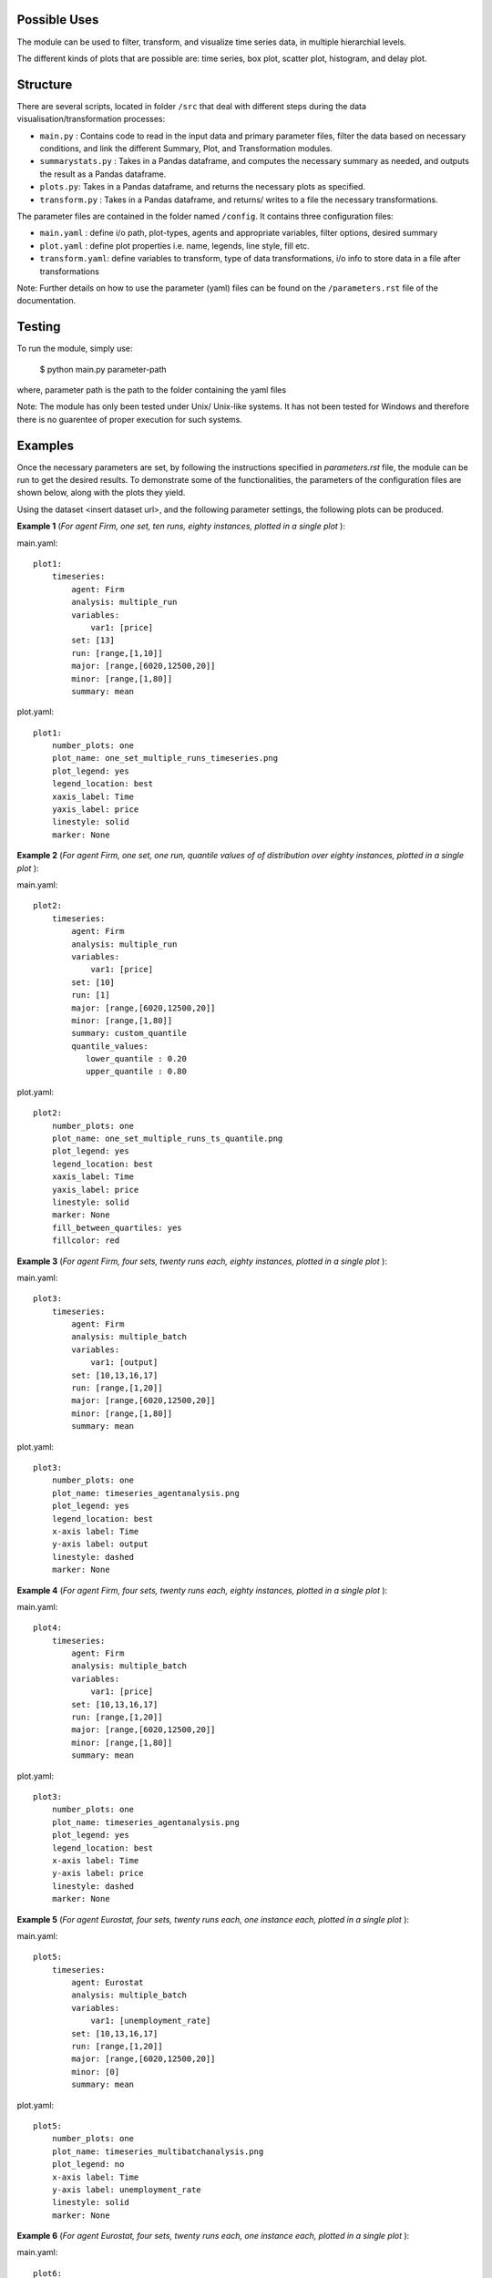 .. _tutorial:

Possible Uses
=============

The module can be used to filter, transform, and visualize time series data, in multiple hierarchial levels.

The different kinds of plots that are possible are: time series, box plot, scatter plot, histogram, and delay plot.

Structure
=========

There are several scripts, located in folder ``/src`` that deal with different steps during the data visualisation/transformation processes:

- ``main.py`` : Contains code to read in the input data and primary parameter files, filter the data based on necessary conditions, and link the different Summary, Plot, and Transformation modules.
- ``summarystats.py`` : Takes in a Pandas dataframe, and computes the necessary summary as needed, and outputs the result as a Pandas dataframe.
- ``plots.py``: Takes in a Pandas dataframe, and returns the necessary plots as specified.
- ``transform.py`` : Takes in a Pandas dataframe, and returns/ writes to a file the necessary transformations.

The parameter files are contained in the folder named ``/config``. It contains three configuration files:

- ``main.yaml`` : define i/o path, plot-types, agents and appropriate variables, filter options, desired summary
- ``plot.yaml`` : define plot properties i.e. name, legends, line style, fill etc.
- ``transform.yaml``: define variables to transform, type of data transformations, i/o info to store data in a file after transformations


Note: Further details on how to use the parameter (yaml) files can be found on the ``/parameters.rst`` file of the documentation.

Testing
=======

To run the module, simply use:

   $ python main.py parameter-path

where, parameter path is the path to the folder containing the yaml files

Note: The module has only been tested under Unix/ Unix-like systems. It has not been tested for Windows and therefore 
there is no guarentee of proper execution for such systems.

Examples
========

Once the necessary parameters are set, by following the instructions specified in *parameters.rst* file, the module can be run to get the desired results. To demonstrate some of the functionalities, 
the parameters of the configuration files are shown below, along with the plots they yield.


Using the dataset <insert dataset url>, and the following parameter settings, the following plots can be produced.

**Example 1** (*For agent Firm, one set, ten runs, eighty instances, plotted in a single plot* ):

main.yaml::

    plot1:
        timeseries:
            agent: Firm
            analysis: multiple_run
            variables:
                var1: [price]
            set: [13]
            run: [range,[1,10]]
            major: [range,[6020,12500,20]]
            minor: [range,[1,80]] 
            summary: mean

plot.yaml::

    plot1:
        number_plots: one
        plot_name: one_set_multiple_runs_timeseries.png
        plot_legend: yes
        legend_location: best
        xaxis_label: Time
        yaxis_label: price
        linestyle: solid
        marker: None


.. image:: ./plots/one_set_multiple_runs_timeseries_price.png
   :height: 100px
   :width: 200 px
   :scale: 50 %
   :alt: alternate text
   :align: right


**Example 2** (*For agent Firm, one set, one run, quantile values of of distribution over eighty instances, plotted in a single plot* ):

main.yaml::

    plot2:
        timeseries:
            agent: Firm
            analysis: multiple_run
            variables:
                var1: [price]
            set: [10]
            run: [1]
            major: [range,[6020,12500,20]]
            minor: [range,[1,80]] 
            summary: custom_quantile
            quantile_values:          
               lower_quantile : 0.20
               upper_quantile : 0.80

plot.yaml::

    plot2:
        number_plots: one
        plot_name: one_set_multiple_runs_ts_quantile.png
        plot_legend: yes
        legend_location: best
        xaxis_label: Time
        yaxis_label: price
        linestyle: solid
        marker: None
        fill_between_quartiles: yes
        fillcolor: red


.. image:: ./plots/one_set_multiple_runs_ts_quantile_0.png
   :height: 100px
   :width: 200 px
   :scale: 50 %
   :alt: alternate text
   :align: right


**Example 3** (*For agent Firm, four sets, twenty runs each, eighty instances, plotted in a single plot* ):

main.yaml::

    plot3:
        timeseries:
            agent: Firm
            analysis: multiple_batch
            variables:
                var1: [output]
            set: [10,13,16,17]
            run: [range,[1,20]]
            major: [range,[6020,12500,20]]
            minor: [range,[1,80]] 
            summary: mean

plot.yaml::

    plot3:
        number_plots: one
        plot_name: timeseries_agentanalysis.png
        plot_legend: yes
        legend_location: best
        x-axis label: Time
        y-axis label: output
        linestyle: dashed
        marker: None


.. image:: ./images/P3_ts_output.png
   :height: 100px
   :width: 200 px
   :scale: 50 %
   :alt: alternate text
   :align: right
   

**Example 4** (*For agent Firm, four sets, twenty runs each, eighty instances, plotted in a single plot* ):

main.yaml::

    plot4:
        timeseries:
            agent: Firm
            analysis: multiple_batch
            variables:
                var1: [price]
            set: [10,13,16,17]
            run: [range,[1,20]]
            major: [range,[6020,12500,20]]
            minor: [range,[1,80]] 
            summary: mean

plot.yaml::

    plot3:
        number_plots: one
        plot_name: timeseries_agentanalysis.png
        plot_legend: yes
        legend_location: best
        x-axis label: Time
        y-axis label: price
        linestyle: dashed
        marker: None


.. image:: ./images/P4_ts_price.png
   :height: 100px
   :width: 200 px
   :scale: 50 %
   :alt: alternate text
   :align: right



**Example 5** (*For agent Eurostat, four sets, twenty runs each, one instance each, plotted in a single plot* ):

main.yaml::

    plot5:
        timeseries:
            agent: Eurostat
            analysis: multiple_batch
            variables:
                var1: [unemployment_rate]
            set: [10,13,16,17]
            run: [range,[1,20]]
            major: [range,[6020,12500,20]]
            minor: [0] 
            summary: mean

plot.yaml::

    plot5:
        number_plots: one
        plot_name: timeseries_multibatchanalysis.png
        plot_legend: no
        x-axis label: Time
        y-axis label: unemployment_rate
        linestyle: solid
        marker: None


.. image:: ./images/P5_ts_unemployment_rate.png
   :height: 100px
   :width: 200 px
   :scale: 50 %
   :alt: alternate text
   :align: right



**Example 6** (*For agent Eurostat, four sets, twenty runs each, one instance each, plotted in a single plot* ):

main.yaml::

    plot6:
        timeseries:
            agent: Eurostat
            analysis: multiple_batch
            variables:
                var1: [monthly_output]
            set: [10,13,16,17]
            run: [range,[1,20]]
            major: [range,[6020,12500,20]]
            minor: [0] 
            summary: mean

plot.yaml::

    plot6:
        number_plots: one
        plot_name: timeseries_multibatchanalysis.png
        plot_legend: no
        x-axis label: Time
        y-axis label: monthly_output
        linestyle: solid
        marker: None


.. image:: ./images/P6_ts_monthly_output.png
   :height: 100px
   :width: 200 px
   :scale: 50 %
   :alt: alternate text
   :align: right


**Example 7** (*For agent Firm, four sets, twenty runs each, eighty instances, quantile values plotted in a single plot* ):

main.yaml::

    plot7:
        timeseries:
            agent: Firm
            analysis: multiple_batch
            variables:
                var1: [price]
            set: [10,13,16,17]
            run: [range,[1,20]]
            major: [range,[6020,12500,20]]
            minor: [range,[1,80]] 
            summary: custom_quantile
            quantile_values:          
                lower_quantile : 0.20
                upper_quantile : 0.80


plot.yaml::

    plot7:
        number_plots: one
        plot_name: ts_multibatch_analysis.png
        plot_legend: yes
        legend_location: best
        x-axis label: Time
        y-axis label: price
        linestyle: solid
        marker: None
        fill_between_quartiles: yes


.. image:: ./images/P7_ts_price.png
   :height: 100px
   :width: 200 px
   :scale: 50 %
   :alt: alternate text
   :align: right
~~~~~~~~~~~~~~~~~~~~~~~~~~~~~~~~~~~~~~
